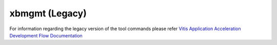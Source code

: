 .. _xbmgmt_legacy.rst:

..
   comment:: SPDX-License-Identifier: Apache-2.0
   comment:: Copyright (C) 2019-2021 Xilinx, Inc. All rights reserved.

xbmgmt (Legacy)
---------------

For information regarding the legacy version of the tool commands please refer `Vitis Application Acceleration Development Flow Documentation <https://www.xilinx.com/html_docs/xilinx2021_1/vitis_doc/Chunk778393017.html>`_
